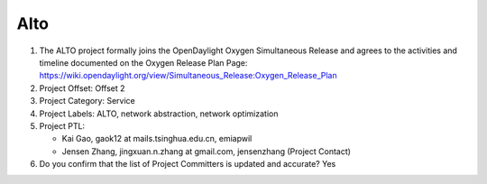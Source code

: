 ====
Alto
====

1. The ALTO project formally joins the OpenDaylight Oxygen
   Simultaneous Release and agrees to the activities and timeline documented on
   the Oxygen  Release Plan Page:
   https://wiki.opendaylight.org/view/Simultaneous_Release:Oxygen_Release_Plan

2. Project Offset: Offset 2

3. Project Category: Service

4. Project Labels: ALTO, network abstraction, network optimization

5. Project PTL:

   - Kai Gao, gaok12 at mails.tsinghua.edu.cn, emiapwil
   - Jensen Zhang, jingxuan.n.zhang at gmail.com, jensenzhang (Project Contact)

6. Do you confirm that the list of Project Committers is updated and accurate? Yes

